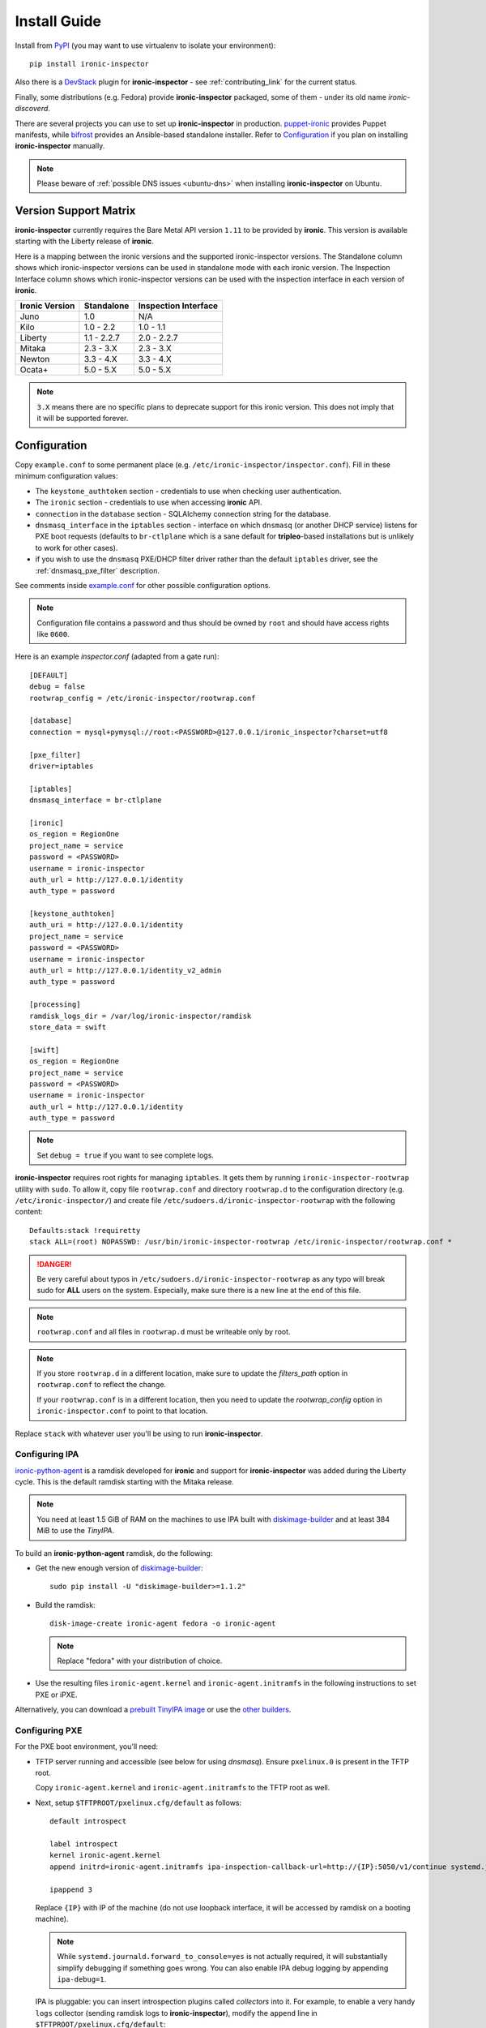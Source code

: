 Install Guide
=============

Install from PyPI_ (you may want to use virtualenv to isolate your
environment)::

    pip install ironic-inspector

Also there is a `DevStack <https://docs.openstack.org/devstack/latest/>`_
plugin for **ironic-inspector** - see :ref:`contributing_link` for the
current status.

Finally, some distributions (e.g. Fedora) provide **ironic-inspector**
packaged, some of them - under its old name *ironic-discoverd*.

There are several projects you can use to set up **ironic-inspector** in
production. `puppet-ironic
<http://git.openstack.org/cgit/openstack/puppet-ironic/>`_ provides Puppet
manifests, while `bifrost <http://docs.openstack.org/developer/bifrost/>`_
provides an Ansible-based standalone installer. Refer to Configuration_
if you plan on installing **ironic-inspector** manually.

.. _PyPI: https://pypi.python.org/pypi/ironic-inspector

.. note::
    Please beware of :ref:`possible DNS issues <ubuntu-dns>` when installing
    **ironic-inspector** on Ubuntu.

Version Support Matrix
----------------------

**ironic-inspector** currently requires the Bare Metal API version
``1.11`` to be provided by **ironic**. This version is available starting
with the Liberty release of **ironic**.

Here is a mapping between the ironic versions and the supported
ironic-inspector versions. The Standalone column shows which
ironic-inspector versions can be used in standalone mode with each
ironic version. The Inspection Interface column shows which
ironic-inspector versions can be used with the inspection interface in
each version of **ironic**.

============== ============ ====================
Ironic Version Standalone   Inspection Interface
============== ============ ====================
Juno           1.0          N/A
Kilo           1.0 - 2.2    1.0 - 1.1
Liberty        1.1 - 2.2.7  2.0 - 2.2.7
Mitaka         2.3 - 3.X    2.3 - 3.X
Newton         3.3 - 4.X    3.3 - 4.X
Ocata+         5.0 - 5.X    5.0 - 5.X
============== ============ ====================

.. note::
    ``3.X`` means there are no specific plans to deprecate support for this
    ironic version. This does not imply that it will be supported forever.

Configuration
-------------

Copy ``example.conf`` to some permanent place
(e.g. ``/etc/ironic-inspector/inspector.conf``).
Fill in these minimum configuration values:

* The ``keystone_authtoken`` section - credentials to use when checking user
  authentication.

* The ``ironic`` section - credentials to use when accessing **ironic**
  API.

* ``connection`` in the ``database`` section - SQLAlchemy connection string
  for the database.

* ``dnsmasq_interface`` in the ``iptables`` section - interface on which
  ``dnsmasq`` (or another DHCP service) listens for PXE boot requests
  (defaults to ``br-ctlplane`` which is a sane default for **tripleo**-based
  installations but is unlikely to work for other cases).

* if you wish to use the ``dnsmasq`` PXE/DHCP filter driver rather than the
  default ``iptables`` driver, see the :ref:`dnsmasq_pxe_filter` description.

See comments inside `example.conf
<https://github.com/openstack/ironic-inspector/blob/master/example.conf>`_
for other possible configuration options.

.. note::
    Configuration file contains a password and thus should be owned by ``root``
    and should have access rights like ``0600``.

Here is an example *inspector.conf* (adapted from a gate run)::

    [DEFAULT]
    debug = false
    rootwrap_config = /etc/ironic-inspector/rootwrap.conf

    [database]
    connection = mysql+pymysql://root:<PASSWORD>@127.0.0.1/ironic_inspector?charset=utf8

    [pxe_filter]
    driver=iptables

    [iptables]
    dnsmasq_interface = br-ctlplane

    [ironic]
    os_region = RegionOne
    project_name = service
    password = <PASSWORD>
    username = ironic-inspector
    auth_url = http://127.0.0.1/identity
    auth_type = password

    [keystone_authtoken]
    auth_uri = http://127.0.0.1/identity
    project_name = service
    password = <PASSWORD>
    username = ironic-inspector
    auth_url = http://127.0.0.1/identity_v2_admin
    auth_type = password

    [processing]
    ramdisk_logs_dir = /var/log/ironic-inspector/ramdisk
    store_data = swift

    [swift]
    os_region = RegionOne
    project_name = service
    password = <PASSWORD>
    username = ironic-inspector
    auth_url = http://127.0.0.1/identity
    auth_type = password

.. note::
    Set ``debug = true`` if you want to see complete logs.

**ironic-inspector** requires root rights for managing ``iptables``. It
gets them by running ``ironic-inspector-rootwrap`` utility with ``sudo``.
To allow it, copy file ``rootwrap.conf`` and directory ``rootwrap.d`` to the
configuration directory (e.g. ``/etc/ironic-inspector/``) and create file
``/etc/sudoers.d/ironic-inspector-rootwrap`` with the following content::

   Defaults:stack !requiretty
   stack ALL=(root) NOPASSWD: /usr/bin/ironic-inspector-rootwrap /etc/ironic-inspector/rootwrap.conf *

.. DANGER::
   Be very careful about typos in ``/etc/sudoers.d/ironic-inspector-rootwrap``
   as any typo will break sudo for **ALL** users on the system. Especially,
   make sure there is a new line at the end of this file.

.. note::
    ``rootwrap.conf`` and all files in ``rootwrap.d`` must be writeable
    only by root.

.. note::
    If you store ``rootwrap.d`` in a different location, make sure to update
    the *filters_path* option in ``rootwrap.conf`` to reflect the change.

    If your ``rootwrap.conf`` is in a different location, then you need
    to update the *rootwrap_config* option in ``ironic-inspector.conf``
    to point to that location.

Replace ``stack`` with whatever user you'll be using to run
**ironic-inspector**.

Configuring IPA
~~~~~~~~~~~~~~~

ironic-python-agent_ is a ramdisk developed for **ironic** and support
for **ironic-inspector** was added during the Liberty cycle. This is the
default ramdisk starting with the Mitaka release.

.. note::
    You need at least 1.5 GiB of RAM on the machines to use IPA built with
    diskimage-builder_ and at least 384 MiB to use the *TinyIPA*.

To build an **ironic-python-agent** ramdisk, do the following:

* Get the new enough version of diskimage-builder_::

    sudo pip install -U "diskimage-builder>=1.1.2"

* Build the ramdisk::

    disk-image-create ironic-agent fedora -o ironic-agent

  .. note::
    Replace "fedora" with your distribution of choice.

* Use the resulting files ``ironic-agent.kernel`` and
  ``ironic-agent.initramfs`` in the following instructions to set PXE or iPXE.

Alternatively, you can download a `prebuilt TinyIPA image
<http://tarballs.openstack.org/ironic-python-agent/tinyipa/files/>`_ or use
the `other builders
<https://docs.openstack.org/ironic-python-agent/latest/install/index.html#image-builders>`_.

.. _diskimage-builder: https://docs.openstack.org/diskimage-builder/latest/
.. _ironic-python-agent: https://docs.openstack.org/ironic-python-agent/latest/

Configuring PXE
~~~~~~~~~~~~~~~

For the PXE boot environment, you'll need:

* TFTP server running and accessible (see below for using *dnsmasq*).
  Ensure ``pxelinux.0`` is present in the TFTP root.

  Copy ``ironic-agent.kernel`` and ``ironic-agent.initramfs`` to the TFTP
  root as well.

* Next, setup ``$TFTPROOT/pxelinux.cfg/default`` as follows::

    default introspect

    label introspect
    kernel ironic-agent.kernel
    append initrd=ironic-agent.initramfs ipa-inspection-callback-url=http://{IP}:5050/v1/continue systemd.journald.forward_to_console=yes

    ipappend 3

  Replace ``{IP}`` with IP of the machine (do not use loopback interface, it
  will be accessed by ramdisk on a booting machine).

  .. note::
     While ``systemd.journald.forward_to_console=yes`` is not actually
     required, it will substantially simplify debugging if something
     goes wrong. You can also enable IPA debug logging by appending
     ``ipa-debug=1``.

  IPA is pluggable: you can insert introspection plugins called
  *collectors* into it. For example, to enable a very handy ``logs`` collector
  (sending ramdisk logs to **ironic-inspector**), modify the ``append``
  line in ``$TFTPROOT/pxelinux.cfg/default``::

    append initrd=ironic-agent.initramfs ipa-inspection-callback-url=http://{IP}:5050/v1/continue ipa-inspection-collectors=default,logs systemd.journald.forward_to_console=yes

  .. note::
     You probably want to always keep the ``default`` collector, as it provides
     the basic information required for introspection.

* You need PXE boot server (e.g. *dnsmasq*) running on **the same** machine as
  **ironic-inspector**. Don't do any firewall configuration:
  **ironic-inspector** will handle it for you. In **ironic-inspector**
  configuration file set ``dnsmasq_interface`` to the interface your
  PXE boot server listens on. Here is an example *dnsmasq.conf*::

    port=0
    interface={INTERFACE}
    bind-interfaces
    dhcp-range={DHCP IP RANGE, e.g. 192.168.0.50,192.168.0.150}
    enable-tftp
    tftp-root={TFTP ROOT, e.g. /tftpboot}
    dhcp-boot=pxelinux.0
    dhcp-sequential-ip

  .. note::
    ``dhcp-sequential-ip`` is used because otherwise a lot of nodes booting
    simultaneously cause conflicts - the same IP address is suggested to
    several nodes.

Configuring iPXE
~~~~~~~~~~~~~~~~

iPXE allows better scaling as it primarily uses the HTTP protocol instead of
slow and unreliable TFTP. You still need a TFTP server as a fallback for
nodes not supporting iPXE. To use iPXE, you'll need:

* TFTP server running and accessible (see above for using *dnsmasq*).
  Ensure ``undionly.kpxe`` is present in the TFTP root. If any of your nodes
  boot with UEFI, you'll also need ``ipxe.efi`` there.

* You also need an HTTP server capable of serving static files.
  Copy ``ironic-agent.kernel`` and ``ironic-agent.initramfs`` there.

* Create a file called ``inspector.ipxe`` in the HTTP root (you can name and
  place it differently, just don't forget to adjust the *dnsmasq.conf* example
  below)::

    #!ipxe

    :retry_dhcp
    dhcp || goto retry_dhcp

    :retry_boot
    imgfree
    kernel --timeout 30000 http://{IP}:8088/ironic-agent.kernel ipa-inspection-callback-url=http://{IP}>:5050/v1/continue systemd.journald.forward_to_console=yes BOOTIF=${mac} initrd=agent.ramdisk || goto retry_boot
    initrd --timeout 30000 http://{IP}:8088/ironic-agent.ramdisk || goto retry_boot
    boot

  .. note::
     Older versions of the iPXE ROM tend to misbehave on unreliable network
     connection, thus we use the timeout option with retries.

  Just like with PXE, you can customize the list of collectors by appending
  the ``ipa-inspector-collectors`` kernel option. For example::

    ipa-inspection-collectors=default,logs,extra_hardware

* Just as with PXE, you'll need a PXE boot server. The configuration, however,
  will be different. Here is an example *dnsmasq.conf*::

    port=0
    interface={INTERFACE}
    bind-interfaces
    dhcp-range={DHCP IP RANGE, e.g. 192.168.0.50,192.168.0.150}
    enable-tftp
    tftp-root={TFTP ROOT, e.g. /tftpboot}
    dhcp-sequential-ip
    dhcp-match=ipxe,175
    dhcp-match=set:efi,option:client-arch,7
    dhcp-match=set:efi,option:client-arch,9
    # Client is already running iPXE; move to next stage of chainloading
    dhcp-boot=tag:ipxe,http://{IP}:8088/inspector.ipxe
    # Client is PXE booting over EFI without iPXE ROM,
    # send EFI version of iPXE chainloader
    dhcp-boot=tag:efi,tag:!ipxe,ipxe.efi
    dhcp-boot=undionly.kpxe,localhost.localdomain,{IP}

  First, we configure the same common parameters as with PXE. Then we define
  ``ipxe`` and ``efi`` tags. Nodes already supporting iPXE are ordered to
  download and execute ``inspector.ipxe``. Nodes without iPXE booted with UEFI
  will get ``ipxe.efi`` firmware to execute, while the remaining will get
  ``undionly.kpxe``.

Managing the **ironic-inspector** Database
------------------------------------------

**ironic-inspector** provides a command line client for managing its
database. This client can be used for upgrading, and downgrading the database
using `alembic <https://alembic.readthedocs.org/>`_ migrations.

If this is your first time running **ironic-inspector** to migrate the
database, simply run:
::

    ironic-inspector-dbsync --config-file /etc/ironic-inspector/inspector.conf upgrade

If you have previously run a version of **ironic-inspector** earlier than
2.2.0, the safest thing is to delete the existing SQLite database and run
``upgrade`` as shown above. However, if you want to save the existing
database, to ensure your database will work with the migrations, you'll need to
run an extra step before upgrading the database. You only need to do this the
first time running version 2.2.0 or later.

If you are upgrading from **ironic-inspector** version 2.1.0 or lower:
::

    ironic-inspector-dbsync --config-file /etc/ironic-inspector/inspector.conf stamp --revision 578f84f38d
    ironic-inspector-dbsync --config-file /etc/ironic-inspector/inspector.conf upgrade

If you are upgrading from a git master install of the **ironic-inspector**
after :ref:`rules <introspection_rules>` were introduced:
::

    ironic-inspector-dbsync --config-file /etc/ironic-inspector/inspector.conf stamp --revision d588418040d
    ironic-inspector-dbsync --config-file /etc/ironic-inspector/inspector.conf upgrade

Other available commands can be discovered by running::

    ironic-inspector-dbsync --help

Running
-------

::

    ironic-inspector --config-file /etc/ironic-inspector/inspector.conf

A good starting point for writing your own *systemd* unit should be `one used
in Fedora <http://pkgs.fedoraproject.org/cgit/openstack-ironic-discoverd.git/plain/openstack-ironic-discoverd.service>`_
(note usage of old name).
